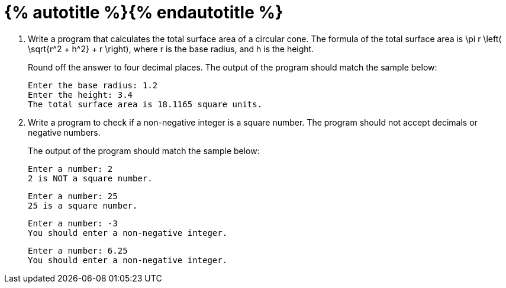 = {% autotitle %}{% endautotitle %}
:icons: font

[large-gaps]
. Write a program that calculates the total surface area of a circular cone.
  The formula of the total surface area is $$ \pi r \left( \sqrt{r^2 + h^2} + r \right)$$, where $$ r $$ is the base radius, and $$ h $$ is the height.
+
Round off the answer to four decimal places.
The output of the program should match the sample below:
+
[role="sample-output", subs="normal"]
....
Enter the base radius: [userinput]#1.2#
Enter the height: [userinput]#3.4#
The total surface area is 18.1165 square units.
....


. Write a program to check if a non-negative integer is a square number.
  The program should not accept decimals or negative numbers.
+
The output of the program should match the sample below:
+
[role="sample-output", subs="normal"]
....
Enter a number: [userinput]#2#
2 is NOT a square number.
....
+
[role="sample-output", subs="normal"]
....
Enter a number: [userinput]#25#
25 is a square number.
....
+
[role="sample-output", subs="normal"]
....
Enter a number: [userinput]#-3#
You should enter a non-negative integer.
....
+
[role="sample-output", subs="normal"]
....
Enter a number: [userinput]#6.25#
You should enter a non-negative integer.
....
